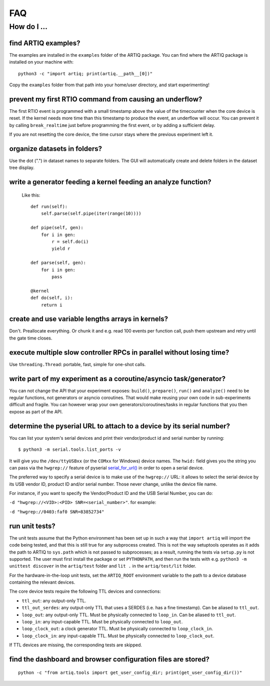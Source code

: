 .. Copyright (C) 2014, 2015 Robert Jordens <jordens@gmail.com>

FAQ
###

How do I ...
============

find ARTIQ examples?
--------------------

The examples are installed in the ``examples`` folder of the ARTIQ package. You can find where the ARTIQ package is installed on your machine with: ::

  python3 -c "import artiq; print(artiq.__path__[0])"

Copy the ``examples`` folder from that path into your home/user directory, and start experimenting!

prevent my first RTIO command from causing an underflow?
--------------------------------------------------------

The first RTIO event is programmed with a small timestamp above the value of the timecounter when the core device is reset. If the kernel needs more time than this timestamp to produce the event, an underflow will occur. You can prevent it by calling ``break_realtime`` just before programming the first event, or by adding a sufficient delay.

If you are not resetting the core device, the time cursor stays where the previous experiment left it.

organize datasets in folders?
-----------------------------

Use the dot (".") in dataset names to separate folders. The GUI will automatically create and delete folders in the dataset tree display.

write a generator feeding a kernel feeding an analyze function?
---------------------------------------------------------------

  Like this::

    def run(self):
        self.parse(self.pipe(iter(range(10))))

    def pipe(self, gen):
        for i in gen:
            r = self.do(i)
            yield r

    def parse(self, gen):
        for i in gen:
            pass

    @kernel
    def do(self, i):
        return i

create and use variable lengths arrays in kernels?
--------------------------------------------------

Don't. Preallocate everything. Or chunk it and e.g. read 100 events per
function call, push them upstream and retry until the gate time closes.

execute multiple slow controller RPCs in parallel without losing time? 
----------------------------------------------------------------------

Use ``threading.Thread``: portable, fast, simple for one-shot calls.

write part of my experiment as a coroutine/asyncio task/generator?
------------------------------------------------------------------

You can not change the API that your experiment exposes: ``build()``,
``prepare()``, ``run()`` and ``analyze()`` need to be regular functions, not
generators or asyncio coroutines. That would make reusing your own code in
sub-experiments difficult and fragile. You can however wrap your own
generators/coroutines/tasks in regular functions that you then expose as part
of the API.

determine the pyserial URL to attach to a device by its serial number?
----------------------------------------------------------------------

You can list your system's serial devices and print their vendor/product
id and serial number by running::

    $ python3 -m serial.tools.list_ports -v

It will give you the ``/dev/ttyUSBxx`` (or the ``COMxx`` for Windows) device
names.
The ``hwid:`` field gives you the string you can pass via the ``hwgrep://``
feature of pyserial
`serial_for_url() <https://pythonhosted.org/pyserial/pyserial_api.html#serial.serial_for_url>`_
in order to open a serial device.

The preferred way to specify a serial device is to make use of the ``hwgrep://``
URL: it allows to select the serial device by its USB vendor ID, product
ID and/or serial number. Those never change, unlike the device file name.

For instance, if you want to specify the Vendor/Product ID and the USB Serial Number, you can do:

``-d "hwgrep://<VID>:<PID> SNR=<serial_number>"``.
for example:

``-d "hwgrep://0403:faf0 SNR=83852734"``


run unit tests?
---------------

The unit tests assume that the Python environment has been set up in such a way that ``import artiq`` will import the code being tested, and that this is still true for any subprocess created. This is not the way setuptools operates as it adds the path to ARTIQ to ``sys.path`` which is not passed to subprocesses; as a result, running the tests via ``setup.py`` is not supported. The user must first install the package or set ``PYTHONPATH``, and then run the tests with e.g. ``python3 -m unittest discover`` in the ``artiq/test`` folder and ``lit .`` in the ``artiq/test/lit`` folder.

For the hardware-in-the-loop unit tests, set the ``ARTIQ_ROOT`` environment variable to the path to a device database containing the relevant devices.

The core device tests require the following TTL devices and connections:

* ``ttl_out``: any output-only TTL.
* ``ttl_out_serdes``: any output-only TTL that uses a SERDES (i.e. has a fine timestamp). Can be aliased to ``ttl_out``.
* ``loop_out``: any output-only TTL. Must be physically connected to ``loop_in``. Can be aliased to ``ttl_out``.
* ``loop_in``: any input-capable TTL. Must be physically connected to ``loop_out``.
* ``loop_clock_out``: a clock generator TTL. Must be physically connected to ``loop_clock_in``.
* ``loop_clock_in``: any input-capable TTL. Must be physically connected to ``loop_clock_out``.

If TTL devices are missing, the corresponding tests are skipped.

find the dashboard and browser configuration files are stored?
--------------------------------------------------------------

::

  python -c "from artiq.tools import get_user_config_dir; print(get_user_config_dir())"
